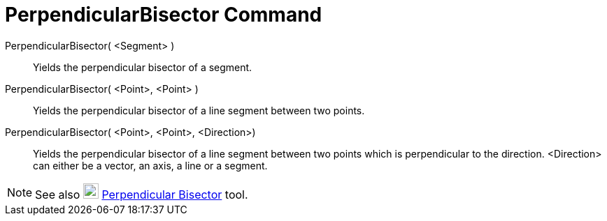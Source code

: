 = PerpendicularBisector Command

PerpendicularBisector( <Segment> )::
  Yields the perpendicular bisector of a segment.

PerpendicularBisector( <Point>, <Point> )::
  Yields the perpendicular bisector of a line segment between two points.

PerpendicularBisector( <Point>, <Point>, <Direction>)::
  Yields the perpendicular bisector of a line segment between two points which is perpendicular to the direction.
  <Direction> can either be a vector, an axis, a line or a segment.

[NOTE]

====

See also image:22px-Mode_linebisector.svg.png[Mode linebisector.svg,width=22,height=22]
xref:/tools/Perpendicular_Bisector_Tool.adoc[Perpendicular Bisector] tool.

====
